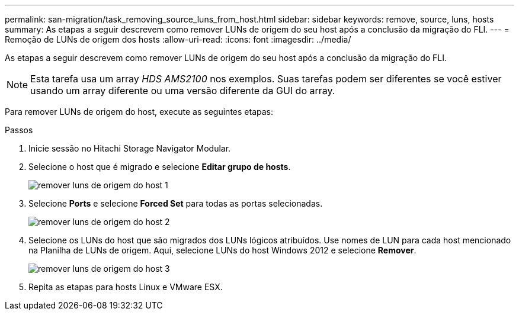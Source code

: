 ---
permalink: san-migration/task_removing_source_luns_from_host.html 
sidebar: sidebar 
keywords: remove, source, luns, hosts 
summary: As etapas a seguir descrevem como remover LUNs de origem do seu host após a conclusão da migração do FLI. 
---
= Remoção de LUNs de origem dos hosts
:allow-uri-read: 
:icons: font
:imagesdir: ../media/


[role="lead"]
As etapas a seguir descrevem como remover LUNs de origem do seu host após a conclusão da migração do FLI.


NOTE: Esta tarefa usa um array _HDS AMS2100_ nos exemplos. Suas tarefas podem ser diferentes se você estiver usando um array diferente ou uma versão diferente da GUI do array.

Para remover LUNs de origem do host, execute as seguintes etapas:

.Passos
. Inicie sessão no Hitachi Storage Navigator Modular.
. Selecione o host que é migrado e selecione *Editar grupo de hosts*.
+
image::../media/remove_source_luns_from_host_1.png[remover luns de origem do host 1]

. Selecione *Ports* e selecione *Forced Set* para todas as portas selecionadas.
+
image::../media/remove_source_luns_from_host_2.png[remover luns de origem do host 2]

. Selecione os LUNs do host que são migrados dos LUNs lógicos atribuídos. Use nomes de LUN para cada host mencionado na Planilha de LUNs de origem. Aqui, selecione LUNs do host Windows 2012 e selecione *Remover*.
+
image::../media/remove_source_luns_from_host_3.png[remover luns de origem do host 3]

. Repita as etapas para hosts Linux e VMware ESX.


